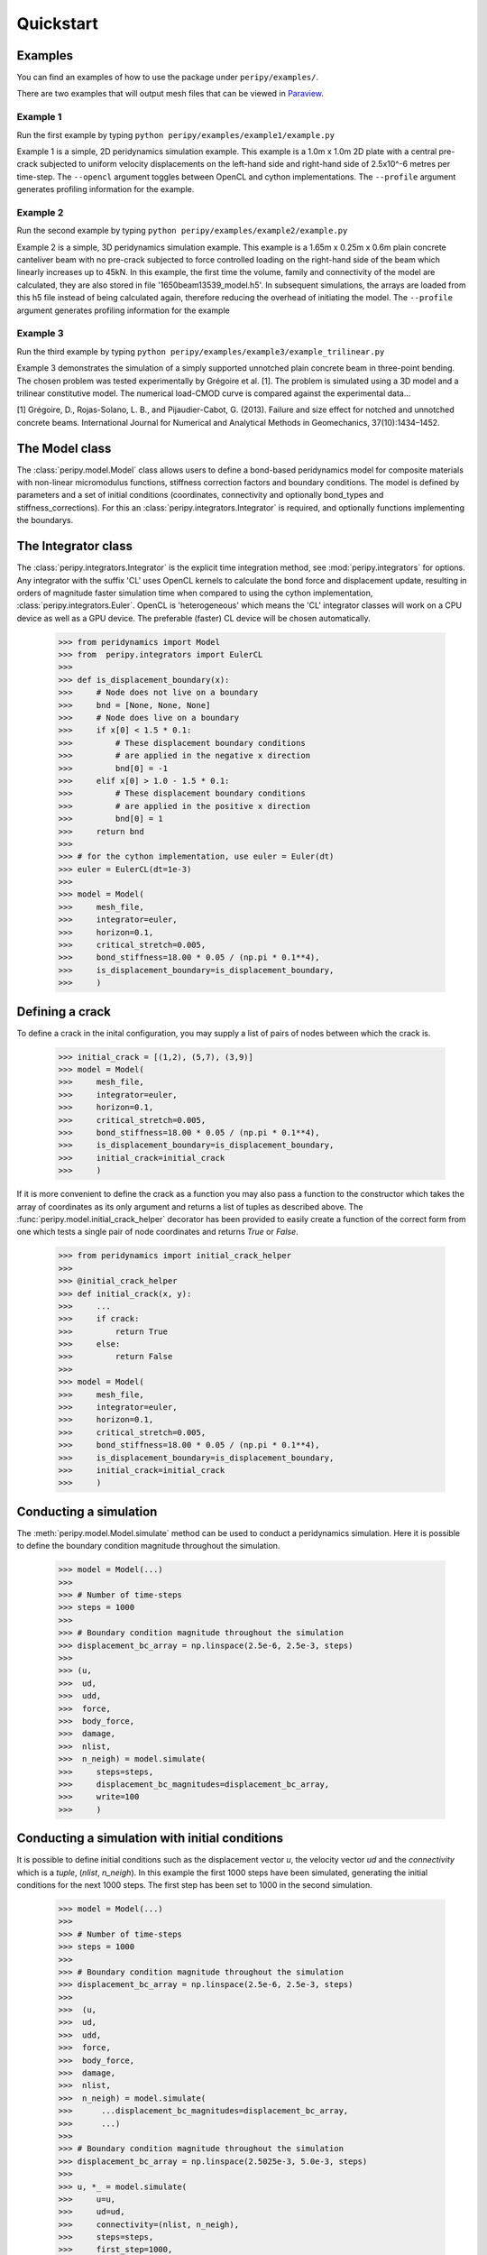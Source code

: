 .. _peripy_docs_user_quickstart:

**********
Quickstart
**********

Examples
--------
You can find an examples of how to use the package under ``peripy/examples/``.

There are two examples that will output mesh files that can be viewed in `Paraview <https://www.paraview.org/>`_.

Example 1
^^^^^^^^^

Run the first example by typing ``python peripy/examples/example1/example.py``

Example 1 is a simple, 2D peridynamics simulation example.
This example is a 1.0m x 1.0m 2D plate with a central pre-crack subjected to
uniform velocity displacements on the left-hand side and right-hand side of
2.5x10^-6 metres per time-step. The ``--opencl`` argument toggles between OpenCL
and cython implementations. The ``--profile`` argument generates profiling information for the example.

Example 2
^^^^^^^^^

Run the second example by typing ``python peripy/examples/example2/example.py``

Example 2 is a simple, 3D peridynamics simulation example.
This example is a 1.65m x 0.25m x 0.6m plain concrete canteliver beam with no
pre-crack subjected to force controlled loading on the  right-hand side of the
beam which linearly increases up to 45kN.
In this example, the first time the volume, family and connectivity of the
model are calculated, they are also stored in file '1650beam13539_model.h5'.
In subsequent simulations, the arrays are loaded from this h5 file instead of
being calculated again, therefore reducing the overhead of initiating the
model. The ``--profile`` argument generates profiling information for the example

Example 3
^^^^^^^^^

Run the third example by typing ``python peripy/examples/example3/example_trilinear.py``

Example 3 demonstrates the simulation of a simply supported unnotched plain concrete beam in three-point bending. The chosen problem was tested experimentally by Grégoire et al. [1]. The problem is simulated using a 3D model and a trilinear constitutive model. The numerical load-CMOD curve is compared against the experimental data...

[1] Grégoire, D., Rojas-Solano, L. B., and Pijaudier-Cabot, G. (2013). Failure and size effect for notched and unnotched concrete beams. International Journal for Numerical and Analytical Methods in Geomechanics, 37(10):1434–1452.



The Model class
---------------
The :class:`peripy.model.Model` class allows users to define a bond-based
peridynamics model for composite materials with non-linear micromodulus
functions, stiffness correction factors and boundary conditions. The model
is defined by parameters and a set of initial conditions (coordinates,
connectivity and optionally bond_types and stiffness_corrections). For this an
:class:`peripy.integrators.Integrator` is required, and optionally
functions implementing the boundarys.

The Integrator class
--------------------

The :class:`peripy.integrators.Integrator` is the explicit time
integration method, see :mod:`peripy.integrators` for options.
Any integrator with the suffix 'CL' uses OpenCL kernels to calculate the
bond force and displacement update, resulting in orders of magnitude faster
simulation time when compared to using the cython implementation,
:class:`peripy.integrators.Euler`. OpenCL is 'heterogeneous' which
means the 'CL' integrator classes will work on a CPU device as well as a
GPU device. The preferable (faster) CL device will be chosen automatically.

    >>> from peridynamics import Model
    >>> from  peripy.integrators import EulerCL
    >>>
    >>> def is_displacement_boundary(x):
    >>>     # Node does not live on a boundary
    >>>     bnd = [None, None, None]
    >>>     # Node does live on a boundary
    >>>     if x[0] < 1.5 * 0.1:
    >>>         # These displacement boundary conditions
    >>>         # are applied in the negative x direction
    >>>         bnd[0] = -1
    >>>     elif x[0] > 1.0 - 1.5 * 0.1:
    >>>         # These displacement boundary conditions
    >>>         # are applied in the positive x direction
    >>>         bnd[0] = 1
    >>>     return bnd
    >>>
    >>> # for the cython implementation, use euler = Euler(dt)
    >>> euler = EulerCL(dt=1e-3)
    >>>
    >>> model = Model(
    >>>     mesh_file,
    >>>     integrator=euler,
    >>>     horizon=0.1,
    >>>     critical_stretch=0.005,
    >>>     bond_stiffness=18.00 * 0.05 / (np.pi * 0.1**4),
    >>>     is_displacement_boundary=is_displacement_boundary,
    >>>     )

Defining a crack
----------------

To define a crack in the inital configuration, you may supply a list of
pairs of nodes between which the crack is.

    >>> initial_crack = [(1,2), (5,7), (3,9)]
    >>> model = Model(
    >>>     mesh_file,
    >>>     integrator=euler,
    >>>     horizon=0.1,
    >>>     critical_stretch=0.005,
    >>>     bond_stiffness=18.00 * 0.05 / (np.pi * 0.1**4),
    >>>     is_displacement_boundary=is_displacement_boundary,
    >>>     initial_crack=initial_crack
    >>>     )

If it is more convenient to define the crack as a function you may also
pass a function to the constructor which takes the array of coordinates as
its only argument and returns a list of tuples as described above. The
:func:`peripy.model.initial_crack_helper` decorator has been provided
to easily create a function of the correct form from one which tests a
single pair of node coordinates and returns `True` or `False`.

    >>> from peridynamics import initial_crack_helper
    >>>
    >>> @initial_crack_helper
    >>> def initial_crack(x, y):
    >>>     ...
    >>>     if crack:
    >>>         return True
    >>>     else:
    >>>         return False
    >>>
    >>> model = Model(
    >>>     mesh_file,
    >>>     integrator=euler,
    >>>     horizon=0.1,
    >>>     critical_stretch=0.005,
    >>>     bond_stiffness=18.00 * 0.05 / (np.pi * 0.1**4),
    >>>     is_displacement_boundary=is_displacement_boundary,
    >>>     initial_crack=initial_crack
    >>>     )

Conducting a simulation
-----------------------

The :meth:`peripy.model.Model.simulate` method can be used to conduct a
peridynamics simulation. Here it is possible to define the boundary condition
magnitude throughout the simulation.

    >>> model = Model(...)
    >>>
    >>> # Number of time-steps
    >>> steps = 1000
    >>>
    >>> # Boundary condition magnitude throughout the simulation
    >>> displacement_bc_array = np.linspace(2.5e-6, 2.5e-3, steps)
    >>>
    >>> (u,
    >>>  ud,
    >>>  udd,
    >>>  force,
    >>>  body_force,
    >>>  damage,
    >>>  nlist,
    >>>  n_neigh) = model.simulate(
    >>>     steps=steps,
    >>>     displacement_bc_magnitudes=displacement_bc_array,
    >>>     write=100
    >>>     )

Conducting a simulation with initial conditions
-----------------------------------------------

It is possible to define initial conditions such as the
displacement vector `u`, the velocity vector `ud` and the
`connectivity` which is a `tuple`, (`nlist`, `n_neigh`). In
this example the first 1000 steps have been simulated,
generating the initial conditions for the next 1000 steps.
The first step has been set to 1000 in the second simulation.

    >>> model = Model(...)
    >>>
    >>> # Number of time-steps
    >>> steps = 1000
    >>>
    >>> # Boundary condition magnitude throughout the simulation
    >>> displacement_bc_array = np.linspace(2.5e-6, 2.5e-3, steps)
    >>>
    >>>  (u,
    >>>  ud,
    >>>  udd,
    >>>  force,
    >>>  body_force,
    >>>  damage,
    >>>  nlist,
    >>>  n_neigh) = model.simulate(
    >>>      ...displacement_bc_magnitudes=displacement_bc_array,
    >>>      ...)
    >>>
    >>> # Boundary condition magnitude throughout the simulation
    >>> displacement_bc_array = np.linspace(2.5025e-3, 5.0e-3, steps)
    >>>
    >>> u, *_ = model.simulate(
    >>>     u=u,
    >>>     ud=ud,
    >>>     connectivity=(nlist, n_neigh),
    >>>     steps=steps,
    >>>     first_step=1000,
    >>>     displacement_bc_magnitudes=displacement_bc_array,
    >>>     write=100
    >>>     )
